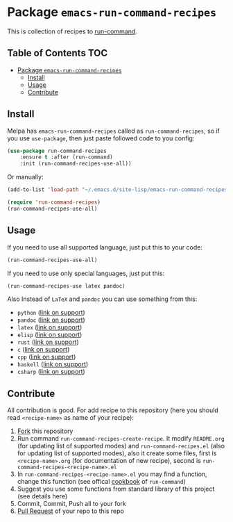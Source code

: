 * Package =emacs-run-command-recipes=
  :PROPERTIES:
  :CUSTOM_ID: package-emacs-run-command-recipes
  :END:
  [[https://melpa.org/#/run-command-recipes][file:https://melpa.org/packages/run-command-recipes-badge.svg]]
  This is collection of recipes to [[https://github.com/bard/emacs-run-command][run-command]].
  
** Table of Contents                                                    :TOC:
- [[#package-emacs-run-command-recipes][Package =emacs-run-command-recipes=]]
  - [[#install][Install]]
  - [[#usage][Usage]]
  - [[#contribute][Contribute]]

** Install
   :PROPERTIES:
   :CUSTOM_ID: install
   :END:
   Melpa has =emacs-run-command-recipes= called as
   =run-command-recipes=, so if you use =use-package=, then just paste
   followed code to you config:

   #+BEGIN_SRC emacs-lisp
     (use-package run-command-recipes
         :ensure t :after (run-command)
         :init (run-command-recipes-use-all))
   #+END_SRC

   Or manually:

   #+BEGIN_SRC emacs-lisp
     (add-to-list 'load-path "~/.emacs.d/site-lisp/emacs-run-command-recipes")

     (require 'run-command-recipes)
     (run-command-recipes-use-all)
   #+END_SRC

** Usage
   :PROPERTIES:
   :CUSTOM_ID: usage
   :END:
   If you need to use all supported language, just put this to your
   code:

   #+begin_src emacs-lisp
     (run-command-recipes-use-all)
   #+end_src

   If you need to use only special languages, just put this:

   #+begin_src emacs-lisp
     (run-command-recipes-use latex pandoc)
   #+end_src

   Also Instead of =LaTeX= and =pandoc= you can use something from
   this:

- =python= ([[file:docs/python.org][link on support]])
- =pandoc= ([[file:docs/pandoc.org][link on support]])
- =latex= ([[file:docs/latex.org][link on support]])
- =elisp= ([[file:docs/elisp.org][link on support]])
- =rust= ([[file:docs/rust.org][link on support]])
- =c= ([[file:docs/c.org][link on support]])
- =cpp= ([[file:docs/cpp.org][link on support]])
- =haskell= ([[file:docs/haskell.org][link on support]])
- =csharp= ([[file:docs/csharp.org][link on support]])

** Contribute
   :PROPERTIES:
   :CUSTOM_ID: contribute
   :END:
   All contribution is good.  For add recipe to this repository (here
   you should read =<recipe-name>= as name of your recipe):

1. [[https://docs.github.com/en/get-started/quickstart/fork-a-repo][Fork]] this repository
2. Run command =run-command-recipes-create-recipe=.  It modify
   =README.org= (for updating list of supported modes) and
   =run-command-recipes.el= (also for updating list of supported
   modes), also it create some files, first is =<recipe-name>.org=
   (for documentation of new recipe), second is
   =run-command-recipes-<recipe-name>.el=
3. In =run-command-recipes-<recipe-name>.el= you may find a function,
   change this function (see offical [[https://github.com/bard/emacs-run-command#cookbook][cookbook]] of =run-command=)
4. Suggest you use some functions from standard library of this
   project (see details here)
5. Commit, Commit, Push all to your fork
6. [[https://docs.github.com/en/pull-requests/collaborating-with-pull-requests/proposing-changes-to-your-work-with-pull-requests/about-pull-requests][Pull Request]] of your repo to this repo

